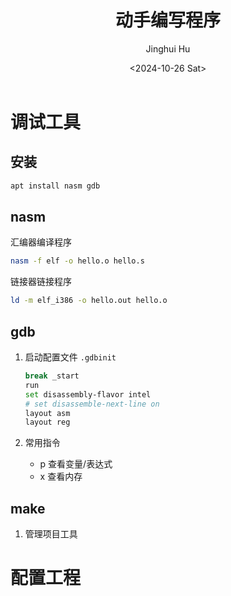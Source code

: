 #+TITLE: 动手编写程序
#+AUTHOR: Jinghui Hu
#+EMAIL: hujinghui@buaa.edu.cn
#+DATE: <2024-10-26 Sat>
#+STARTUP: overview num indent
#+OPTIONS: ^:nil


* 调试工具
** 安装
#+BEGIN_SRC sh
  apt install nasm gdb
#+END_SRC

** nasm
汇编器编译程序
#+BEGIN_SRC sh
  nasm -f elf -o hello.o hello.s
#+END_SRC

链接器链接程序
#+BEGIN_SRC sh
  ld -m elf_i386 -o hello.out hello.o
#+END_SRC

** gdb
1. 启动配置文件 ~.gdbinit~
   #+BEGIN_SRC sh
     break _start
     run
     set disassembly-flavor intel
     # set disassemble-next-line on
     layout asm
     layout reg
   #+END_SRC
2. 常用指令
   - p 查看变量/表达式
   - x 查看内存

** make
1. 管理项目工具

* 配置工程
